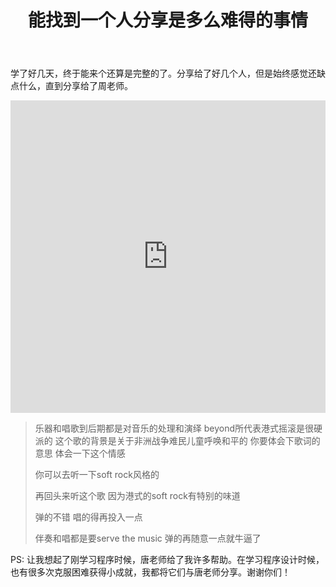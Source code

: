#+title: 能找到一个人分享是多么难得的事情

学了好几天，终于能来个还算是完整的了。分享给了好几个人，但是始终感觉还缺点什么，直到分享给了周老师。

#+BEGIN_EXPORT HTML
<iframe src="https://castbox.fm/app/castbox/player/id1012336/id126399756?v=4.0.30&autoplay=0" frameborder="0" width="100%" height="500"></iframe>
#+END_EXPORT

#+BEGIN_QUOTE
乐器和唱歌到后期都是对音乐的处理和演绎 beyond所代表港式摇滚是很硬派的 这个歌的背景是关于非洲战争难民儿童呼唤和平的 你要体会下歌词的意思 体会一下这个情感

你可以去听一下soft rock风格的

再回头来听这个歌 因为港式的soft rock有特别的味道

弹的不错 唱的得再投入一点

伴奏和唱都是要serve the music 弹的再随意一点就牛逼了
#+END_QUOTE

PS: 让我想起了刚学习程序时候，唐老师给了我许多帮助。在学习程序设计时候，也有很多次克服困难获得小成就，我都将它们与唐老师分享。谢谢你们！
